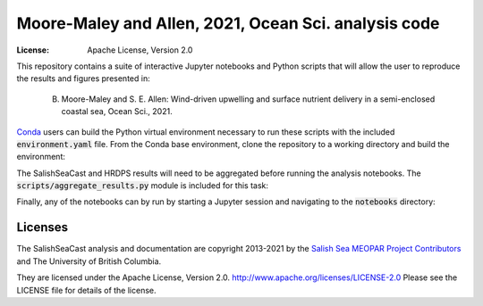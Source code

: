 ************************
Moore-Maley and Allen, 2021, Ocean Sci. analysis code
************************
:License: Apache License, Version 2.0

This repository contains a suite of interactive Jupyter notebooks and Python scripts that will allow the user to reproduce the results and figures presented in:

    B. Moore-Maley and S. E. Allen: Wind-driven upwelling and surface nutrient delivery in a semi-enclosed coastal sea, Ocean Sci., 2021.

`Conda`_ users can build the Python virtual environment necessary to run these scripts with the included :code:`environment.yaml` file. From the Conda base environment, clone the repository to a working directory and build the environment:

.. code-block::
    git clone https://github.com/SalishSeaCast/SoG_upwelling_EOF_paper.git
    cd SoG_upwelling_EOF_paper
    conda update -n base conda
    conda env create -f environment.yaml
    source activate SoG_upwelling_EOF_paper

The SalishSeaCast and HRDPS results will need to be aggregated before running the analysis notebooks. The :code:`scripts/aggregate_results.py` module is included for this task:

.. code-block::
    cd scripts
    python3 aggregate_results.py /path/to/files

Finally, any of the notebooks can by run by starting a Jupyter session and navigating to the :code:`notebooks` directory:

.. code-block::
    jupyter lab

Licenses
========

The SalishSeaCast analysis and documentation are copyright 2013-2021 by the `Salish Sea MEOPAR Project Contributors`_ and The University of British Columbia.

They are licensed under the Apache License, Version 2.0.
http://www.apache.org/licenses/LICENSE-2.0
Please see the LICENSE file for details of the license.

.. _Salish Sea MEOPAR Project Contributors: https://github.com/SalishSeaCast/docs/blob/master/CONTRIBUTORS.rst
.. _Conda: https://conda.io